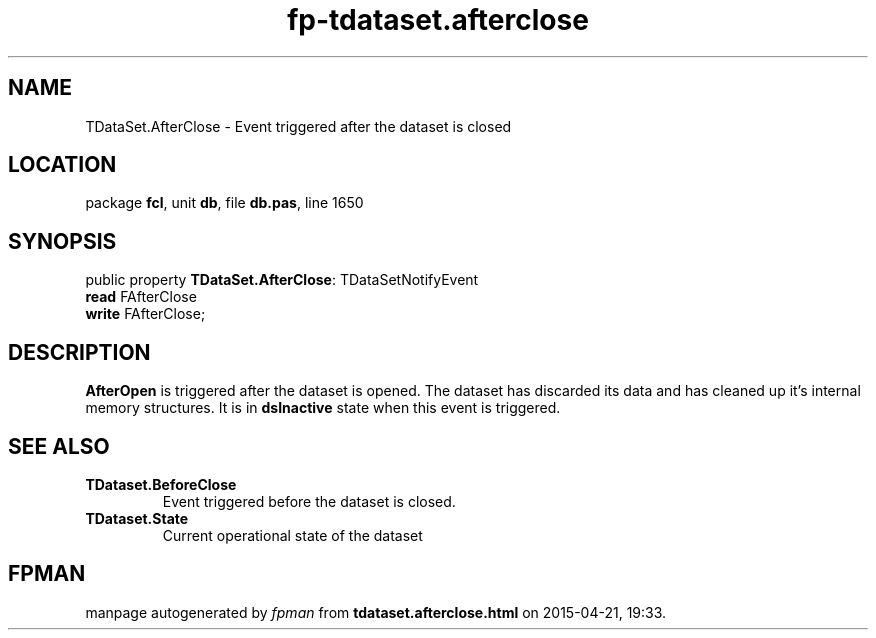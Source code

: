 .\" file autogenerated by fpman
.TH "fp-tdataset.afterclose" 3 "2014-03-14" "fpman" "Free Pascal Programmer's Manual"
.SH NAME
TDataSet.AfterClose - Event triggered after the dataset is closed
.SH LOCATION
package \fBfcl\fR, unit \fBdb\fR, file \fBdb.pas\fR, line 1650
.SH SYNOPSIS
public property \fBTDataSet.AfterClose\fR: TDataSetNotifyEvent
  \fBread\fR FAfterClose
  \fBwrite\fR FAfterClose;
.SH DESCRIPTION
\fBAfterOpen\fR is triggered after the dataset is opened. The dataset has discarded its data and has cleaned up it's internal memory structures. It is in \fBdsInactive\fR state when this event is triggered.


.SH SEE ALSO
.TP
.B TDataset.BeforeClose
Event triggered before the dataset is closed.
.TP
.B TDataset.State
Current operational state of the dataset

.SH FPMAN
manpage autogenerated by \fIfpman\fR from \fBtdataset.afterclose.html\fR on 2015-04-21, 19:33.


